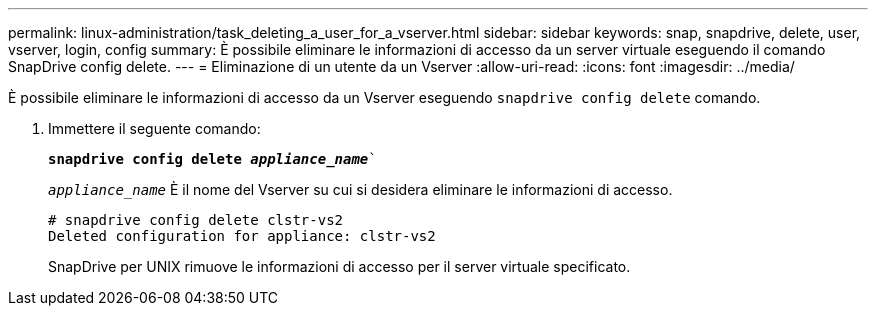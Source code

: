 ---
permalink: linux-administration/task_deleting_a_user_for_a_vserver.html 
sidebar: sidebar 
keywords: snap, snapdrive, delete, user, vserver, login, config 
summary: È possibile eliminare le informazioni di accesso da un server virtuale eseguendo il comando SnapDrive config delete. 
---
= Eliminazione di un utente da un Vserver
:allow-uri-read: 
:icons: font
:imagesdir: ../media/


[role="lead"]
È possibile eliminare le informazioni di accesso da un Vserver eseguendo `snapdrive config delete` comando.

. Immettere il seguente comando:
+
`*snapdrive config delete _appliance_name_*``

+
`_appliance_name_` È il nome del Vserver su cui si desidera eliminare le informazioni di accesso.

+
[listing]
----
# snapdrive config delete clstr-vs2
Deleted configuration for appliance: clstr-vs2
----
+
SnapDrive per UNIX rimuove le informazioni di accesso per il server virtuale specificato.


